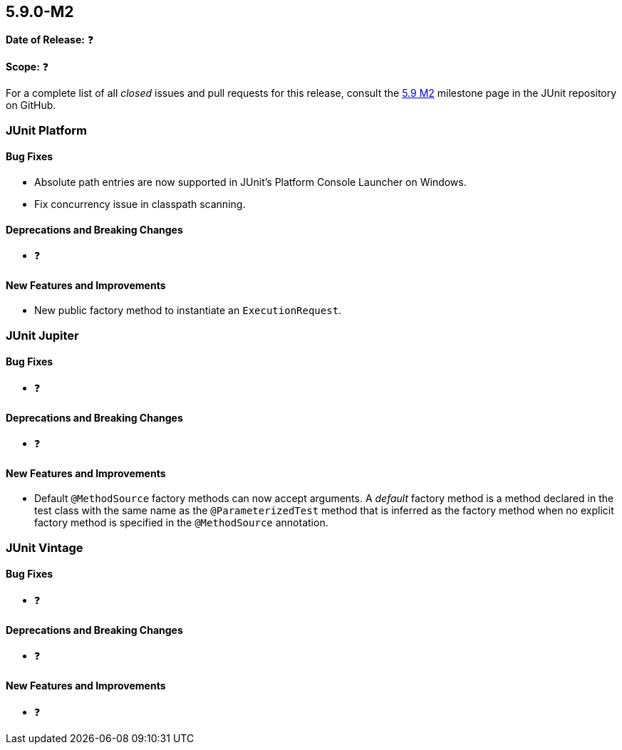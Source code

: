 [[release-notes-5.9.0-M2]]
== 5.9.0-M2

*Date of Release:* ❓

*Scope:* ❓

For a complete list of all _closed_ issues and pull requests for this release, consult the
link:{junit5-repo}+/milestone/61?closed=1+[5.9 M2] milestone page in the JUnit repository
on GitHub.


[[release-notes-5.9.0-M2-junit-platform]]
=== JUnit Platform

==== Bug Fixes

* Absolute path entries are now supported in JUnit's Platform Console Launcher on Windows.
* Fix concurrency issue in classpath scanning.

==== Deprecations and Breaking Changes

* ❓

==== New Features and Improvements

* New public factory method to instantiate an `ExecutionRequest`.


[[release-notes-5.9.0-M2-junit-jupiter]]
=== JUnit Jupiter

==== Bug Fixes

* ❓

==== Deprecations and Breaking Changes

* ❓

==== New Features and Improvements

* Default `@MethodSource` factory methods can now accept arguments. A _default_ factory
  method is a method declared in the test class with the same name as the
  `@ParameterizedTest` method that is inferred as the factory method when no explicit
  factory method is specified in the `@MethodSource` annotation.


[[release-notes-5.9.0-M2-junit-vintage]]
=== JUnit Vintage

==== Bug Fixes

* ❓

==== Deprecations and Breaking Changes

* ❓

==== New Features and Improvements

* ❓
